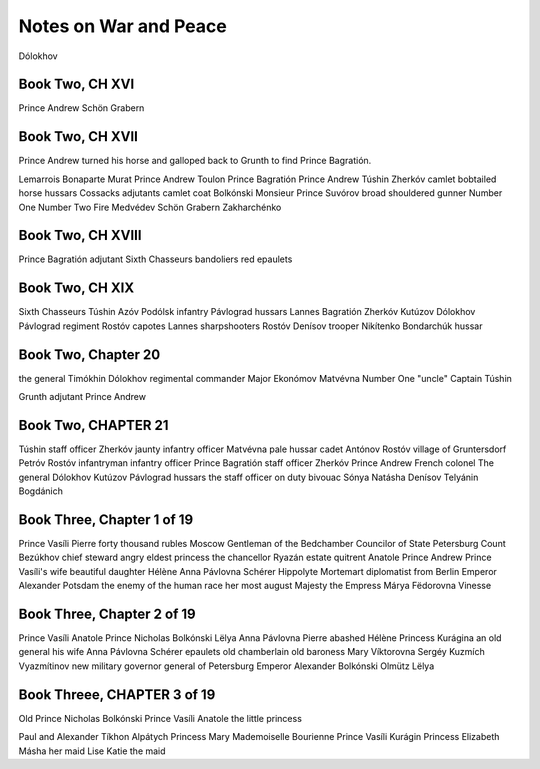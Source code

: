 ========================
 Notes on War and Peace
========================


Dólokhov

Book Two, CH XVI
^^^^^^^^^^^^^^^^

Prince Andrew
Schön Grabern

Book Two, CH XVII
^^^^^^^^^^^^^^^^^

Prince Andrew turned his horse and galloped back
to Grunth to find Prince Bagratión.

Lemarrois
Bonaparte
Murat
Prince Andrew
Toulon
Prince Bagratión
Prince Andrew
Túshin
Zherkóv
camlet
bobtailed horse
hussars
Cossacks
adjutants
camlet coat
Bolkónski
Monsieur Prince
Suvórov
broad shouldered gunner
Number One
Number Two
Fire Medvédev
Schön Grabern
Zakharchénko

Book Two, CH XVIII
^^^^^^^^^^^^^^^^^^

Prince
Bagratión
adjutant
Sixth
Chasseurs
bandoliers
red
epaulets

Book Two, CH XIX
^^^^^^^^^^^^^^^^

Sixth Chasseurs
Túshin 
Azóv
Podólsk
infantry
Pávlograd
hussars
Lannes
Bagratión
Zherkóv
Kutúzov
Dólokhov
Pávlograd
regiment
Rostóv
capotes
Lannes
sharpshooters
Rostóv
Denísov
trooper
Nikítenko
Bondarchúk
hussar

Book Two, Chapter 20
^^^^^^^^^^^^^^^^^^^^
the general
Timókhin
Dólokhov
regimental commander
Major Ekonómov
Matvévna
Number One "uncle"
Captain Túshin

Grunth
adjutant
Prince Andrew

Book Two, CHAPTER 21
^^^^^^^^^^^^^^^^^^^^

Túshin
staff officer
Zherkóv
jaunty infantry officer
Matvévna
pale hussar cadet
Antónov
Rostóv
village of Gruntersdorf
Petróv
Rostóv
infantryman
infantry officer
Prince Bagratión
staff officer
Zherkóv
Prince Andrew
French colonel
The general
Dólokhov
Kutúzov
Pávlograd
hussars
the staff officer on duty
bivouac
Sónya
Natásha
Denísov
Telyánin
Bogdánich

Book Three, Chapter 1 of 19
^^^^^^^^^^^^^^^^^^^^^^^^^^^
Prince Vasíli
Pierre
forty thousand rubles
Moscow
Gentleman of the Bedchamber
Councilor of State
Petersburg
Count Bezúkhov
chief steward
angry eldest princess
the
chancellor
Ryazán
estate
quitrent
Anatole
Prince Andrew
Prince Vasíli's wife
beautiful daughter Hélène
Anna Pávlovna Schérer
Hippolyte
Mortemart
diplomatist from Berlin
Emperor Alexander
Potsdam
the enemy of the human race
her most august Majesty the Empress Márya Fëdorovna
Vinesse


Book Three, Chapter 2 of 19
^^^^^^^^^^^^^^^^^^^^^^^^^^^
Prince Vasíli
Anatole
Prince Nicholas Bolkónski
Lëlya
Anna Pávlovna
Pierre 
abashed 
Hélène 
Princess 
Kurágina 
an old general 
his wife 
Anna Pávlovna Schérer 
epaulets 
old chamberlain 
old baroness 
Mary Víktorovna 
Sergéy Kuzmích Vyazmítinov 
new military governor general of Petersburg 
Emperor Alexander 
Bolkónski 
Olmütz 
Lëlya

Book Threee, CHAPTER 3 of 19
^^^^^^^^^^^^^^^^^^^^^^^^^^^^

Old Prince Nicholas Bolkónski 
Prince Vasíli 
Anatole 
the little princess 

Paul and Alexander 
Tíkhon 
Alpátych 
Princess Mary 
Mademoiselle Bourienne 
Prince Vasíli Kurágin 
Princess Elizabeth 
Másha her maid 
Lise 
Katie the maid 

